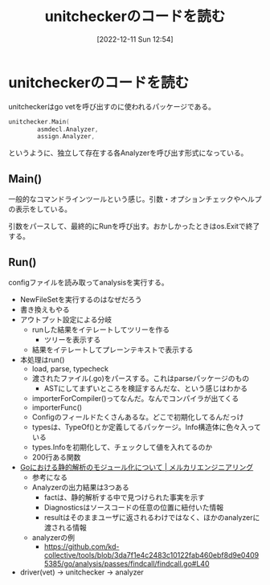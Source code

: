 #+title:      unitcheckerのコードを読む
#+date:       [2022-12-11 Sun 12:54]
#+filetags:   :code-reading:
#+identifier: 20221211T125426

* unitcheckerのコードを読む
:LOGBOOK:
CLOCK: [2022-12-12 Mon 09:29]--[2022-12-12 Mon 09:54] =>  0:25
CLOCK: [2022-12-11 Sun 23:19]--[2022-12-11 Sun 23:44] =>  0:25
CLOCK: [2022-12-11 Sun 22:53]--[2022-12-11 Sun 23:19] =>  0:26
CLOCK: [2022-12-11 Sun 21:58]--[2022-12-11 Sun 22:23] =>  0:25
CLOCK: [2022-12-11 Sun 21:26]--[2022-12-11 Sun 21:51] =>  0:25
CLOCK: [2022-12-11 Sun 21:01]--[2022-12-11 Sun 21:26] =>  0:25
CLOCK: [2022-12-11 Sun 20:36]--[2022-12-11 Sun 21:01] =>  0:25
CLOCK: [2022-12-11 Sun 19:00]--[2022-12-11 Sun 19:25] =>  0:25
CLOCK: [2022-12-11 Sun 18:17]--[2022-12-11 Sun 18:42] =>  0:25
:END:

unitcheckerはgo vetを呼び出すのに使われるパッケージである。

#+begin_src go
  unitchecker.Main(
          asmdecl.Analyzer,
          assign.Analyzer,
#+end_src

というように、独立して存在する各Analyzerを呼び出す形式になっている。

** Main()
一般的なコマンドラインツールという感じ。引数・オプションチェックやヘルプの表示をしている。

引数をパースして、最終的にRunを呼び出す。おかしかったときはos.Exitで終了する。
** Run()
configファイルを読み取ってanalysisを実行する。

- NewFileSetを実行するのはなぜだろう
- 書き換えもやる
- アウトプット設定による分岐
  - runした結果をイテレートしてツリーを作る
    - ツリーを表示する
  - 結果をイテレートしてプレーンテキストで表示する
- 本処理はrun()
  - load, parse, typecheck
  - 渡されたファイル(.go)をパースする。これはparseパッケージのもの
    - ASTにしてまずいところを検証するんだな、という感じはわかる
  - importerForCompiler()ってなんだ。なんでコンパイラが出てくる
  - importerFunc()
  - Configのフィールドたくさんあるな。どこで初期化してるんだっけ
  - typesは、TypeOf()とか定義してるパッケージ。Info構造体に色々入っている
  - types.Infoを初期化して、チェックして値を入れてるのか
  - 200行ある関数
- [[https://engineering.mercari.com/blog/entry/2018-12-16-150000/][Goにおける静的解析のモジュール化について | メルカリエンジニアリング]]
  - 参考になる
  - Analyzerの出力結果は3つある
    - factは、静的解析する中で見つけられた事実を示す
    - Diagnosticsはソースコードの任意の位置に紐付いた情報
    - resultはそのままユーザに返されるわけではなく、ほかのanalyzerに渡される情報
  - analyzerの例
    - https://github.com/kd-collective/tools/blob/3da7f1e4c2483c10122fab460ebf8d9e04095385/go/analysis/passes/findcall/findcall.go#L40
- driver(vet) -> unitchecker -> analyzer
